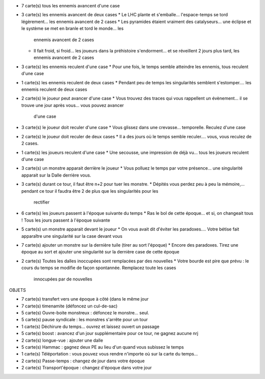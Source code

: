 - 7 carte(s) tous les ennemis avancent d'une case
- 3 carte(s) les ennemis avancent de deux cases
  * Le LHC plante et s'emballe... l'espace-temps se tord légèrement... les ennemis avancent de 2 cases
  * Les pyramides étaient vraiment des catalyseurs... une éclipse et le système se met en branle et tord le monde... les
    ennemis avancent de 2 cases
  * Il fait froid, si froid... les joueurs dans la préhistoire s'endorment... et se réveillent 2 jours plus tard, les
    ennemis avancent de 2 cases
- 3 carte(s) les ennemis reculent d'une case
  * Pour une fois, le temps semble atteindre les ennemis, tous reculent d'une case
- 1 carte(s) les ennemis reculent de deux cases
  * Pendant peu de temps les singularités semblent s'estomper.... les ennemis reculent de deux cases
- 2 carte(s) le joueur peut avancer d'une case
  * Vous trouvez des traces qui vous rappellent un évènement... il se trouve une jour après vous... vous pouvez avancer
    d'une case
- 3 carte(s) le joueur doit reculer d'une case
  * Vous glissez dans une crevasse... temporelle. Reculez d'une case
- 2 carte(s) le joueur doit reculer de deux cases
  * Il a des jours où le temps semble reculer.... vous, vous reculez de 2 cases.
- 1 carte(s) les joueurs reculent d'une case
  * Une secousse, une impression de déjà vu...  tous les joueurs reculent d'une case
- 3 carte(s) un monstre apparait derrière le joueur
  * Vous polluez le temps par votre présence... une singularité apparait sur la Dalle derrière vous.
- 3 carte(s) durant ce tour, il faut être n+2 pour tuer les monstre.
  * Dépités vous perdez peu à peu la mémoire,... pendant ce tour il faudra être 2 de plus que les singularités pour les
    rectifier
- 6 carte(s) les joueurs passent à l'époque suivante du temps
  * Ras le bol de cette époque... et si, on changeait tous ! Tous les jours passent à l'époque suivante
- 5 carte(s) un monstre apparait devant le joueur
  * On vous avait dit d'éviter les paradoxes.... Votre bétise fait apparaître une singularité sur la case devant vous
- 7 carte(s) ajouter un monstre sur la dernière tuile (tirer au sort l'époque)
  * Encore des paradoxes. Tirez une époque au sort et ajouter une singularité sur la dernière case de cette époque
- 2 carte(s) Toutes les dalles inoccupées sont remplacées par des nouvelles
  * Votre bourde est pire que prévu : le cours du temps se modifie de façon spontannée. Remplacez toute les cases
    innocupées par de nouvelles

OBJETS

- 7 carte(s) transfert vers une époque à côté (dans le même jour
- 7 carte(s) timenamite (défoncez un cul-de-sac)
- 5 carte(s) Ouvre-boite monstreux : défoncez le monstre... seul.
- 5 carte(s) pause syndicale : les monstres s'arrête pour un tour
- 1 carte(s) Déchirure du temps... ouvrez et laissez ouvert un passage
- 5 carte(s) boost : avancez d'un jour supplémentaire pour ce tour, ne gagnez aucune nrj
- 2 carte(s) longue-vue : ajouter une dalle
- 5 carte(s) Hammac : gagnez deux PE au lieu d'un quand vous subissez le temps
- 1 carte(s) Téléportation : vous pouvez vous rendre n'importe où sur la carte du temps...
- 2 carte(s) Passe-temps : changez de jour dans votre époque
- 2 carte(s) Transport'époque : changez d'époque dans votre jour

